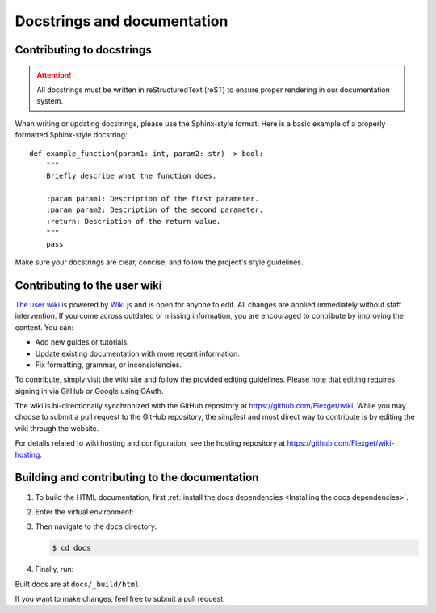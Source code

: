 .. _Docstrings and documentation:

============================
Docstrings and documentation
============================

Contributing to docstrings
==========================

.. attention::
   All docstrings must be written in reStructuredText (reST) to ensure proper rendering
   in our documentation system.

When writing or updating docstrings, please use the Sphinx-style format. Here is a basic
example of a properly formatted Sphinx-style docstring::

    def example_function(param1: int, param2: str) -> bool:
        """
        Briefly describe what the function does.

        :param param1: Description of the first parameter.
        :param param2: Description of the second parameter.
        :return: Description of the return value.
        """
        pass

Make sure your docstrings are clear, concise, and follow the project's style guidelines.

Contributing to the user wiki
=============================

`The user wiki <https://flexget.com>`__ is powered by `Wiki.js <https://js.wiki/>`__
and is open for anyone to edit. All changes are applied immediately without staff intervention.
If you come across outdated or missing information, you are encouraged to contribute by improving
the content. You can:

- Add new guides or tutorials.
- Update existing documentation with more recent information.
- Fix formatting, grammar, or inconsistencies.

To contribute, simply visit the wiki site and follow the provided editing guidelines.
Please note that editing requires signing in via GitHub or Google using OAuth.

The wiki is bi-directionally synchronized with the GitHub repository at https://github.com/Flexget/wiki.
While you may choose to submit a pull request to the GitHub repository,
the simplest and most direct way to contribute is by editing the wiki through the website.

For details related to wiki hosting and configuration, see the hosting repository at https://github.com/Flexget/wiki-hosting.

Building and contributing to the documentation
==============================================

#. To build the HTML documentation, first :ref:`install the docs dependencies
   <Installing the docs dependencies>`.

#. Enter the virtual environment:

   .. tab-set::
      :sync-group: os

      .. tab-item:: Unix
         :sync: Unix

         .. code:: console

            $ source .venv/bin/activate

      .. tab-item:: Windows
         :sync: Windows

         .. code:: console

            $ Set-ExecutionPolicy Unrestricted -Scope CurrentUser
            $ .venv\Scripts\activate.ps1

#. Then navigate to the ``docs`` directory:

   .. code:: console

      $ cd docs

#. Finally, run:

   .. tab-set::
      :sync-group: os

      .. tab-item:: Unix
         :sync: Unix

         .. code:: console

            $ make html

      .. tab-item:: Windows
         :sync: Windows

         .. code:: console

            $ .\make html

Built docs are at ``docs/_build/html``.

If you want to make changes, feel free to submit a pull request.
